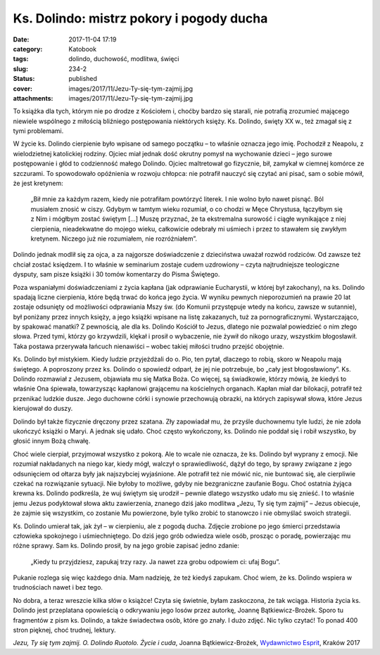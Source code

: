 Ks. Dolindo: mistrz pokory i pogody ducha		
################################################
:date: 2017-11-04 17:19
:category: Katobook
:tags: dolindo, duchowość, modlitwa, święci
:slug: 234-2
:status: published
:cover: images/2017/11/Jezu-Ty-się-tym-zajmij.jpg
:attachments: images/2017/11/Jezu-Ty-się-tym-zajmij.jpg

To książka dla tych, którym nie po drodze z Kościołem i, choćby bardzo się starali, nie potrafią zrozumieć mającego niewiele wspólnego z miłością bliźniego postępowania niektórych księży. Ks. Dolindo, święty XX w., też zmagał się z tymi problemami.

W życie ks. Dolindo cierpienie było wpisane od samego początku – to właśnie oznacza jego imię. Pochodził z Neapolu, z wielodzietnej katolickiej rodziny. Ojciec miał jednak dość okrutny pomysł na wychowanie dzieci – jego surowe postępowanie i głód to codzienność małego Dolindo. Ojciec maltretował go fizycznie, bił, zamykał w ciemnej komórce ze szczurami. To spowodowało opóźnienia w rozwoju chłopca: nie potrafił nauczyć się czytać ani pisać, sam o sobie mówił, że jest kretynem:

   „Bił mnie za każdym razem, kiedy nie potrafiłam powtórzyć literek. I nie wolno było nawet pisnąć. Ból musiałem znosić w ciszy. Gdybym w tamtym wieku rozumiał, o co chodzi w Męce Chrystusa, łączyłbym się z Nim i mógłbym zostać świętym […] Muszę przyznać, że ta ekstremalna surowość i ciągłe wynikające z niej cierpienia, nieadekwatne do mojego wieku, całkowicie odebrały mi uśmiech i przez to stawałem się zwykłym kretynem. Niczego już nie rozumiałem, nie rozróżniałem”.

Dolindo jednak modlił się za ojca, a za najgorsze doświadczenie z dzieciństwa uważał rozwód rodziców. Od zawsze też chciał zostać księdzem. I to właśnie w seminarium zostaje cudem uzdrowiony – czyta najtrudniejsze teologiczne dysputy, sam pisze książki i 30 tomów komentarzy do Pisma Świętego.

Poza wspaniałymi doświadczeniami z życia kapłana (jak odprawianie Eucharystii, w której był zakochany), na ks. Dolindo spadają liczne cierpienia, które będą trwać do końca jego życia. W wyniku pewnych nieporozumień na prawie 20 lat zostaje odsunięty od możliwości odprawiania Mszy św. (do Komunii przystępuje wtedy na końcu, zawsze w sutannie), był poniżany przez innych księży, a jego książki wpisane na listę zakazanych, tuż za pornograficznymi. Wystarczająco, by spakować manatki? Z pewnością, ale dla ks. Dolindo Kościół to Jezus, dlatego nie pozwalał powiedzieć o nim złego słowa. Przed tymi, którzy go krzywdzili, klękał i prosił o wybaczenie, nie żywił do nikogo urazy, wszystkim błogosławił. Taka postawa przerywała łańcuch nienawiści – wobec takiej miłości trudno przejść obojętnie.

Ks. Dolindo był mistykiem. Kiedy ludzie przyjeżdżali do o. Pio, ten pytał, dlaczego to robią, skoro w Neapolu mają świętego. A poproszony przez ks. Dolindo o spowiedź odparł, że jej nie potrzebuje, bo „cały jest błogosławiony”. Ks. Dolindo rozmawiał z Jezusem, objawiała mu się Matka Boża. Co więcej, są świadkowie, którzy mówią, że kiedyś to właśnie Ona śpiewała, towarzysząc kapłanowi grającemu na kościelnych organach. Kapłan miał dar bilokacji, potrafił też przenikać ludzkie dusze. Jego duchowne córki i synowie przechowują obrazki, na których zapisywał słowa, które Jezus kierujował do duszy.

Dolindo był także fizycznie dręczony przez szatana. Zły zapowiadał mu, że przyśle duchownemu tyle ludzi, że nie zdoła ukończyć książki o Maryi. A jednak się udało. Choć często wykończony, ks. Dolindo nie poddał się i robił wszystko, by głosić innym Bożą chwałę.

Choć wiele cierpiał, przyjmował wszystko z pokorą. Ale to wcale nie oznacza, że ks. Dolindo był wyprany z emocji. Nie rozumiał nakładanych na niego kar, kiedy mógł, walczył o sprawiedliwość, dążył do tego, by sprawy związane z jego odsunięciem od ołtarza były jak najszybciej wyjaśnione. Ale potrafił też nie mówić nic, nie buntować się, ale cierpliwie czekać na rozwiązanie sytuacji. Nie byłoby to możliwe, gdyby nie bezgraniczne zaufanie Bogu. Choć ostatnia żyjąca krewna ks. Dolindo podkreśla, że wuj świętym się urodził – pewnie dlatego wszystko udało mu się znieść. I to właśnie jemu Jezus podyktował słowa aktu zawierzenia, znanego dziś jako modlitwa „Jezu, Ty się tym zajmij” – Jezus obiecuje, że zajmie się wszystkim, co zostanie Mu powierzone, byle tylko zrobić to stanowczo i nie obmyślać swoich strategii.

Ks. Dolindo umierał tak, jak żył – w cierpieniu, ale z pogodą ducha. Zdjęcie zrobione po jego śmierci przedstawia człowieka spokojnego i uśmiechniętego. Do dziś jego grób odwiedza wiele osób, prosząc o poradę, powierzając mu różne sprawy. Sam ks. Dolindo prosił, by na jego grobie zapisać jedno zdanie:

   „Kiedy tu przyjdziesz, zapukaj trzy razy. Ja nawet zza grobu odpowiem ci: ufaj Bogu”.

Pukanie rozlega się więc każdego dnia. Mam nadzieję, że też kiedyś zapukam. Choć wiem, że ks. Dolindo wspiera w trudnościach nawet i bez tego.

No dobra, a teraz wreszcie kilka słów o książce! Czyta się świetnie, byłam zaskoczona, że tak wciąga. Historia życia ks. Dolindo jest przeplatana opowieścią o odkrywaniu jego losów przez autorkę, Joannę Bątkiewicz-Brożek. Sporo tu fragmentów z pism ks. Dolindo, a także świadectwa osób, które go znały. I dużo zdjęć. Nic tylko czytać! To ponad 400 stron pięknej, choć trudnej, lektury.

*Jezu, Ty się tym zajmij. O. Dolindo Ruotolo. Życie i cuda*, Joanna Bątkiewicz-Brożek, `Wydawnictwo Esprit <http://www.esprit.com.pl/489/Jezu--Ty-sie-tym-zajmij.html>`__, Kraków 2017
